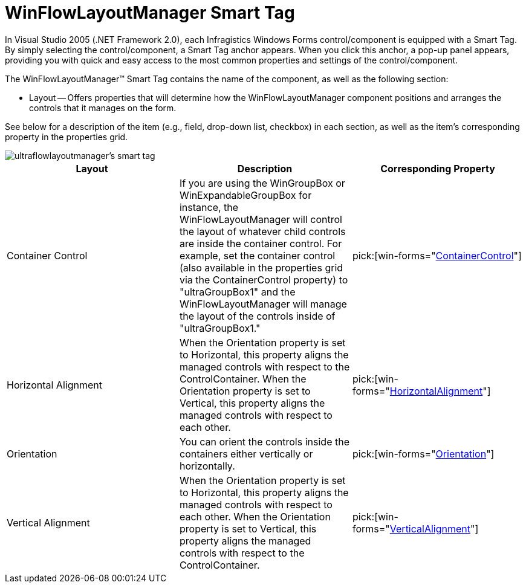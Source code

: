 ﻿////

|metadata|
{
    "name": "winflowlayoutmanager-smart-tag",
    "controlName": [],
    "tags": ["Getting Started","Layouts"],
    "guid": "{7DA287E3-3047-4A34-A668-FC8B517B4B61}",  
    "buildFlags": [],
    "createdOn": "2005-07-11T00:00:00Z"
}
|metadata|
////

= WinFlowLayoutManager Smart Tag

In Visual Studio 2005 (.NET Framework 2.0), each Infragistics Windows Forms control/component is equipped with a Smart Tag. By simply selecting the control/component, a Smart Tag anchor appears. When you click this anchor, a pop-up panel appears, providing you with quick and easy access to the most common properties and settings of the control/component.

The WinFlowLayoutManager™ Smart Tag contains the name of the component, as well as the following section:

* Layout -- Offers properties that will determine how the WinFlowLayoutManager component positions and arranges the controls that it manages on the form.

See below for a description of the item (e.g., field, drop-down list, checkbox) in each section, as well as the item's corresponding property in the properties grid.

image::images/WinMisc_The_WinFlowLayoutManager_Smart_Tag_01.png[ultraflowlayoutmanager's smart tag]

[options="header", cols="a,a,a"]
|====
|Layout|Description|Corresponding Property

|Container Control
|If you are using the WinGroupBox or WinExpandableGroupBox for instance, the WinFlowLayoutManager will control the layout of whatever child controls are inside the container control. For example, set the container control (also available in the properties grid via the ContainerControl property) to "ultraGroupBox1" and the WinFlowLayoutManager will manage the layout of the controls inside of "ultraGroupBox1."
| pick:[win-forms="link:{ApiPlatform}win.misc{ApiVersion}~infragistics.win.misc.controllayoutmanagerbase~containercontrol.html[ContainerControl]"] 

|Horizontal Alignment
|When the Orientation property is set to Horizontal, this property aligns the managed controls with respect to the ControlContainer. When the Orientation property is set to Vertical, this property aligns the managed controls with respect to each other.
| pick:[win-forms="link:{ApiPlatform}win.misc{ApiVersion}~infragistics.win.misc.ultraflowlayoutmanager~horizontalalignment.html[HorizontalAlignment]"] 

|Orientation
|You can orient the controls inside the containers either vertically or horizontally.
| pick:[win-forms="link:{ApiPlatform}win.misc{ApiVersion}~infragistics.win.misc.ultraflowlayoutmanager~orientation.html[Orientation]"] 

|Vertical Alignment
|When the Orientation property is set to Horizontal, this property aligns the managed controls with respect to each other. When the Orientation property is set to Vertical, this property aligns the managed controls with respect to the ControlContainer.
| pick:[win-forms="link:{ApiPlatform}win.misc{ApiVersion}~infragistics.win.misc.ultraflowlayoutmanager~verticalalignment.html[VerticalAlignment]"] 

|====
